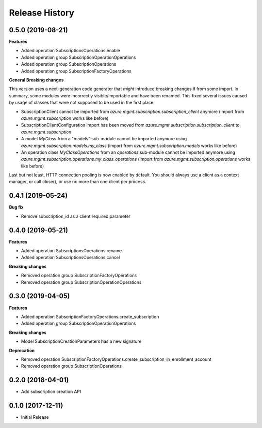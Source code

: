 .. :changelog:

Release History
===============

0.5.0 (2019-08-21)
++++++++++++++++++

**Features**

- Added operation SubscriptionsOperations.enable
- Added operation group SubscriptionOperationOperations
- Added operation group SubscriptionOperations
- Added operation group SubscriptionFactoryOperations

**General Breaking changes**

This version uses a next-generation code generator that *might* introduce breaking changes if from some import.
In summary, some modules were incorrectly visible/importable and have been renamed. This fixed several issues caused by usage of classes that were not supposed to be used in the first place.

- SubscriptionClient cannot be imported from `azure.mgmt.subscription.subscription_client` anymore (import from `azure.mgmt.subscription` works like before)
- SubscriptionClientConfiguration import has been moved from `azure.mgmt.subscription.subscription_client` to `azure.mgmt.subscription`
- A model `MyClass` from a "models" sub-module cannot be imported anymore using `azure.mgmt.subscription.models.my_class` (import from `azure.mgmt.subscription.models` works like before)
- An operation class `MyClassOperations` from an `operations` sub-module cannot be imported anymore using `azure.mgmt.subscription.operations.my_class_operations` (import from `azure.mgmt.subscription.operations` works like before)

Last but not least, HTTP connection pooling is now enabled by default. You should always use a client as a context manager, or call close(), or use no more than one client per process.

0.4.1 (2019-05-24)
++++++++++++++++++

**Bug fix**

- Remove subscription_id as a client required parameter

0.4.0 (2019-05-21)
++++++++++++++++++

**Features**

- Added operation SubscriptionsOperations.rename
- Added operation SubscriptionsOperations.cancel

**Breaking changes**

- Removed operation group SubscriptionFactoryOperations
- Removed operation group SubscriptionOperationOperations

0.3.0 (2019-04-05)
++++++++++++++++++

**Features**

- Added operation SubscriptionFactoryOperations.create_subscription
- Added operation group SubscriptionOperationOperations

**Breaking changes**

- Model SubscriptionCreationParameters has a new signature

**Deprecation**

- Removed operation SubscriptionFactoryOperations.create_subscription_in_enrollment_account
- Removed operation group SubscriptionOperations

0.2.0 (2018-04-01)
++++++++++++++++++

* Add subscription creation API

0.1.0 (2017-12-11)
++++++++++++++++++

* Initial Release
